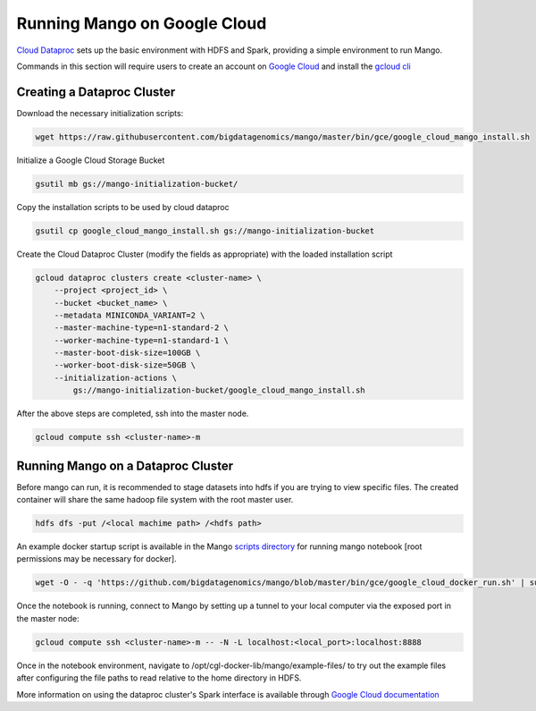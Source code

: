 Running Mango on Google Cloud
=============================

`Cloud Dataproc <https://cloud.google.com/dataproc/>`__ sets up the basic environment with HDFS and Spark, providing a simple environment to run Mango.

Commands in this section will require users to create an account on `Google Cloud <https://cloud.google.com/>`__ and  install the `gcloud cli <https://cloud.google.com/sdk/gcloud/>`__

Creating a Dataproc Cluster
---------------------------
Download the necessary initialization scripts:

.. code:: bash

    wget https://raw.githubusercontent.com/bigdatagenomics/mango/master/bin/gce/google_cloud_mango_install.sh

Initialize a Google Cloud Storage Bucket

.. code:: bash

    gsutil mb gs://mango-initialization-bucket/

Copy the installation scripts to be used by cloud dataproc

.. code:: bash

    gsutil cp google_cloud_mango_install.sh gs://mango-initialization-bucket


Create the Cloud Dataproc Cluster (modify the fields as appropriate) with the loaded installation script

.. code:: bash

    gcloud dataproc clusters create <cluster-name> \
        --project <project_id> \
        --bucket <bucket_name> \
        --metadata MINICONDA_VARIANT=2 \
        --master-machine-type=n1-standard-2 \
        --worker-machine-type=n1-standard-1 \
        --master-boot-disk-size=100GB \
        --worker-boot-disk-size=50GB \
        --initialization-actions \
            gs://mango-initialization-bucket/google_cloud_mango_install.sh


After the above steps are completed, ssh into the master node.

.. code:: bash
    
    gcloud compute ssh <cluster-name>-m

Running Mango on a Dataproc Cluster
-----------------------------------

Before mango can run, it is recommended to stage datasets into hdfs if you are trying to view specific files. The created container will share the same hadoop file system with the root master user.

.. code:: bash

    hdfs dfs -put /<local machime path> /<hdfs path>

An example docker startup script is available in the Mango `scripts directory <https://github.com/bigdatagenomics/mango/blob/master/bin/gce/google_cloud_docker_run.sh>`__ for running mango notebook [root permissions may be necessary for docker].

.. code:: bash

    wget -O - -q 'https://github.com/bigdatagenomics/mango/blob/master/bin/gce/google_cloud_docker_run.sh' | sudo bash

Once the notebook is running, connect to Mango by setting up a tunnel to your local computer via the exposed port in the master node:

.. code:: bash
    
    gcloud compute ssh <cluster-name>-m -- -N -L localhost:<local_port>:localhost:8888

Once in the notebook environment, navigate to /opt/cgl-docker-lib/mango/example-files/ to try out the example files after configuring the file paths to read relative to the home directory in HDFS.


More information on using the dataproc cluster's Spark interface is available through `Google Cloud documentation <https://cloud.google.com/dataproc/docs/concepts/accessing/cluster-web-interfaces>`__